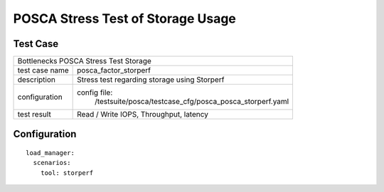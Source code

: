 .. This work is licensed under a Creative Commons Attribution 4.0 International
.. License.
.. http://creativecommons.org/licenses/by/4.0
.. (c) OPNFV, Huawei Tech and others.

***************************************************
POSCA Stress Test of Storage Usage
***************************************************

Test Case
========

+-----------------------------------------------------------------------------+
|Bottlenecks POSCA Stress Test Storage                                        |
|                                                                             |
+--------------+--------------------------------------------------------------+
|test case name| posca_factor_storperf                                        |
|              |                                                              |
+--------------+--------------------------------------------------------------+
|description   | Stress test regarding storage using Storperf                 |
+--------------+--------------------------------------------------------------+
|configuration | config file:                                                 |
|              |   /testsuite/posca/testcase_cfg/posca_posca_storperf.yaml    |
|              |                                                              |
|              |                                                              |
+--------------+--------------------------------------------------------------+
|test result   | Read / Write IOPS, Throughput, latency                       |
|              |                                                              |
+--------------+--------------------------------------------------------------+

Configuration
============
::

    load_manager:
      scenarios:
        tool: storperf
